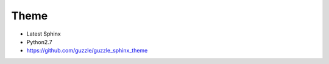 =====
Theme
=====

- Latest Sphinx
- Python2.7
- https://github.com/guzzle/guzzle_sphinx_theme

.. todo::

   Needs a cleanup, currently all the stuff under _templates is really evil and dirty.
   That was 'just for testing, it is far from prduction state
